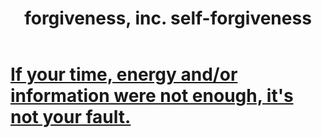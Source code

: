 :PROPERTIES:
:ID:       8647bcfc-d5ef-45c3-b6ad-fc7789f0fad2
:END:
#+title: forgiveness, inc. self-forgiveness
* [[id:58aa2e6d-e07c-4adb-bc53-c9a569084529][If your time, energy and/or information were not enough, it's not your fault.]]
